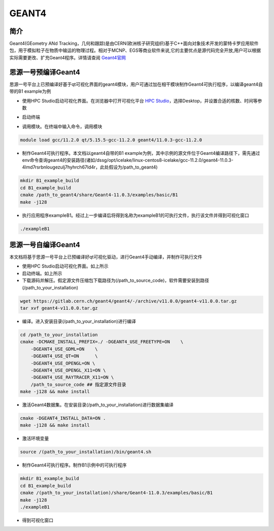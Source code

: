 .. _Geant4:

GEANT4
=======

简介
----
Geant4(GEometry ANd Tracking，几何和跟踪)是由CERN(欧洲核子研究组织)基于C++面向对象技术开发的蒙特卡罗应用软件包，用于模拟粒子在物质中输运的物理过程。相对于MCNP、EGS等商业软件来说,它的主要优点是源代码完全开放,用户可以根据实际需要更改、扩充Geant4程序。详情请查阅 `Geant4官网 <https://geant4.web.cern.ch>`_

思源一号预编译Geant4
--------------------------

思源一号平台上已预编译好基于qt可视化界面的geant4模块，用户可通过加在相干模块制作Geant4可执行程序，以编译geant4自带的B1 example为例

- 使用HPC Studio启动可视化界面。在浏览器中打开可视化平台 `HPC Studio <https://https://studio.hpc.sjtu.edu.cn>`_，选择Desktop，并设置合适的核数、时间等参数

|image1|

- 启动终端

|image2|

- 调用模块。在终端中输入命令，调用模块

.. code:: bash

    module load gcc/11.2.0 qt/5.15.5-gcc-11.2.0 geant4/11.0.3-gcc-11.2.0

- 制作Geant4可执行程序。本文档以geant4自带的B1 example为例，其中示例的源文件位于Geant4编译路径下，需先通过env命令查询geant4的安装路径(诸如/dssg/opt/icelake/linux-centos8-icelake/gcc-11.2.0/geant4-11.0.3-4lmd7rsrbnlougezulj7hyhrch67ld4r，此处假设为/path_to_geant4)

.. code:: bash

    mkdir B1_example_build
    cd B1_example_build
    cmake /path_to_geant4/share/Geant4-11.0.3/examples/basic/B1
    make -j128

- 执行应用程序exampleB1。经过上一步编译后将得到名称为exampleB1的可执行文件，执行该文件并得到可视化窗口

.. code:: bash

    ./exampleB1

|image3|

思源一号自编译Geant4
--------------------------

本文档将基于思源一号平台上已预编译好qt可视化驱动，进行Geant4手动编译，并制作可执行文件

- 使用HPC Studio启动可视化界面。如上所示

- 启动终端。如上所示

- 下载源码并解压。假定源文件压缩包下载路径为(/path_to_source_code)，软件需要安装到路径(/path_to_your_installation)

.. code:: bash

    wget https://gitlab.cern.ch/geant4/geant4/-/archive/v11.0.0/geant4-v11.0.0.tar.gz
    tar xvf geant4-v11.0.0.tar.gz

- 编译。进入安装目录(/path_to_your_installation)进行编译

.. code:: bash

    cd /path_to_your_installation
    cmake -DCMAKE_INSTALL_PREFIX=./ -DGEANT4_USE_FREETYPE=ON    \
        -DGEANT4_USE_GDML=ON    \
        -DGEANT4_USE_QT=ON      \
        -DGEANT4_USE_OPENGL=ON \
        -DGEANT4_USE_OPENGL_X11=ON \
        -DGEANT4_USE_RAYTRACER_X11=ON \
        /path_to_source_code ## 指定源文件目录
    make -j128 && make install

- 激活Geant4数据集。在安装目录(/path_to_your_installation)进行数据集编译

.. code:: bash

    cmake -DGEANT4_INSTALL_DATA=ON .
    make -j128 && make install

- 激活环境变量

.. code:: bash

    source /(path_to_your_installation)/bin/geant4.sh

- 制作Geant4可执行程序。制作B1示例中的可执行程序

.. code:: bash

    mkdir B1_example_build
    cd B1_example_build
    cmake /(path_to_your_installation)/share/Geant4-11.0.3/examples/basic/B1
    make -j128
    ./exampleB1

- 得到可视化窗口

|image4|

.. |image1| image:: ../../img/Geant4-precompile1.png
.. |image2| image:: ../../img/Geant4-precompile2.png
.. |image3| image:: ../../img/Geant4-precompile3.png
.. |image4| image:: ../../img/Geant4-selfcompile1.png
